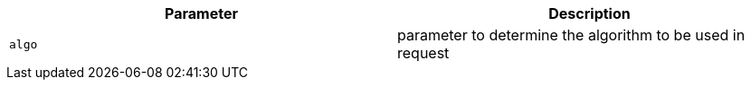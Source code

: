 |===
|Parameter|Description

|`+algo+`
|parameter to determine the algorithm to be used in request

|===